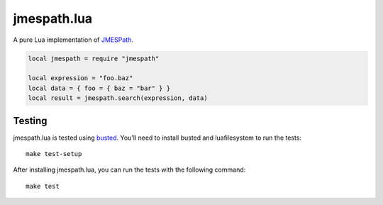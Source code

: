 ============
jmespath.lua
============

A pure Lua implementation of `JMESPath <http://jmespath.readthedocs.org/en/latest/>`_.

.. code-block:: lua

    local jmespath = require "jmespath"

    local expression = "foo.baz"
    local data = { foo = { baz = "bar" } }
    local result = jmespath.search(expression, data)

Testing
-------

jmespath.lua is tested using `busted <http://olivinelabs.com/busted>`_. You'll
need to install busted and luafilesystem to run the tests::

    make test-setup

After installing jmespath.lua, you can run the tests with the following
command::

    make test
